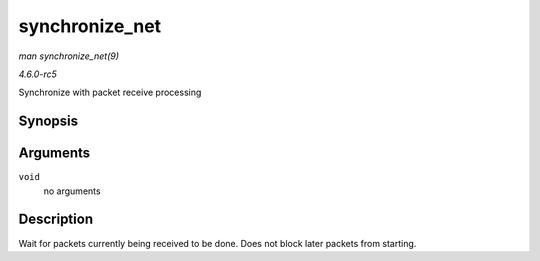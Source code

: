 .. -*- coding: utf-8; mode: rst -*-

.. _API-synchronize-net:

===============
synchronize_net
===============

*man synchronize_net(9)*

*4.6.0-rc5*

Synchronize with packet receive processing


Synopsis
========

.. c:function:: void synchronize_net( void )

Arguments
=========

``void``
    no arguments


Description
===========

Wait for packets currently being received to be done. Does not block
later packets from starting.


.. ------------------------------------------------------------------------------
.. This file was automatically converted from DocBook-XML with the dbxml
.. library (https://github.com/return42/sphkerneldoc). The origin XML comes
.. from the linux kernel, refer to:
..
.. * https://github.com/torvalds/linux/tree/master/Documentation/DocBook
.. ------------------------------------------------------------------------------
